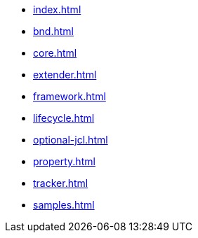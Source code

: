 * xref:index.adoc[]
* xref:bnd.adoc[]
* xref:core.adoc[]
* xref:extender.adoc[]
* xref:framework.adoc[]
* xref:lifecycle.adoc[]
* xref:optional-jcl.adoc[]
* xref:property.adoc[]
* xref:tracker.adoc[]
* xref:samples.adoc[]
